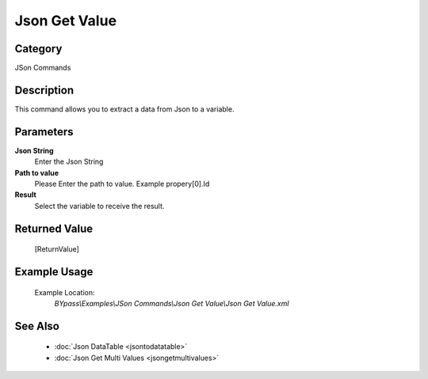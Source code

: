 Json Get Value
==============

Category
--------
JSon Commands

Description
-----------

This command allows you to extract a data from Json to a variable.

Parameters
----------

**Json String**
	Enter the Json String

**Path to value**
	Please Enter the path to value. Example propery[0].Id

**Result**
	Select the variable to receive the result. 



Returned Value
--------------
	[ReturnValue]

Example Usage
-------------

	Example Location:  
		`BYpass\\Examples\\JSon Commands\\Json Get Value\\Json Get Value.xml`

See Also
--------
	- :doc:`Json DataTable <jsontodatatable>`
	- :doc:`Json Get Multi Values <jsongetmultivalues>`

	
